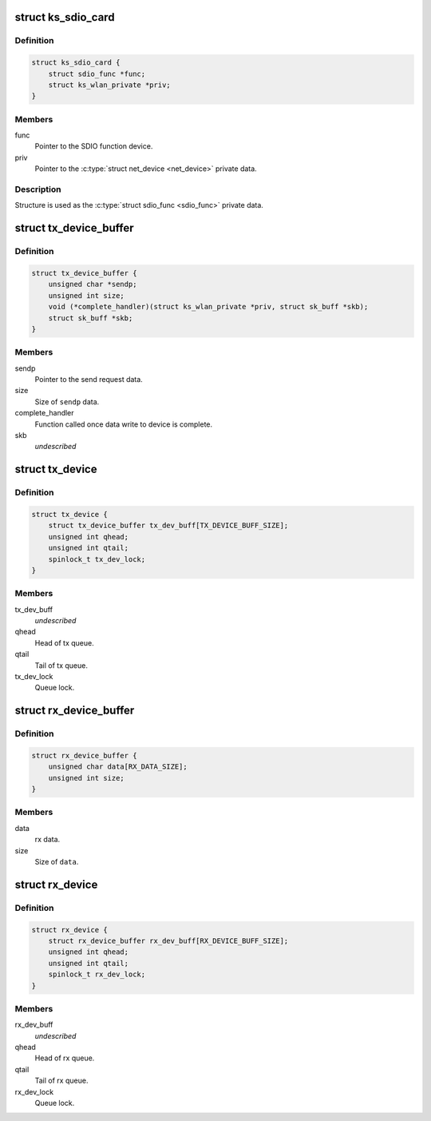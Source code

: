 .. -*- coding: utf-8; mode: rst -*-
.. src-file: drivers/staging/ks7010/ks7010_sdio.h

.. _`ks_sdio_card`:

struct ks_sdio_card
===================

.. c:type:: struct ks_sdio_card

    SDIO device data.

.. _`ks_sdio_card.definition`:

Definition
----------

.. code-block:: c

    struct ks_sdio_card {
        struct sdio_func *func;
        struct ks_wlan_private *priv;
    }

.. _`ks_sdio_card.members`:

Members
-------

func
    Pointer to the SDIO function device.

priv
    Pointer to the \ :c:type:`struct net_device <net_device>`\  private data.

.. _`ks_sdio_card.description`:

Description
-----------

Structure is used as the \ :c:type:`struct sdio_func <sdio_func>`\  private data.

.. _`tx_device_buffer`:

struct tx_device_buffer
=======================

.. c:type:: struct tx_device_buffer

    Queue item for the tx queue.

.. _`tx_device_buffer.definition`:

Definition
----------

.. code-block:: c

    struct tx_device_buffer {
        unsigned char *sendp;
        unsigned int size;
        void (*complete_handler)(struct ks_wlan_private *priv, struct sk_buff *skb);
        struct sk_buff *skb;
    }

.. _`tx_device_buffer.members`:

Members
-------

sendp
    Pointer to the send request data.

size
    Size of \ ``sendp``\  data.

complete_handler
    Function called once data write to device is complete.

skb
    *undescribed*

.. _`tx_device`:

struct tx_device
================

.. c:type:: struct tx_device

    Tx buffer queue.

.. _`tx_device.definition`:

Definition
----------

.. code-block:: c

    struct tx_device {
        struct tx_device_buffer tx_dev_buff[TX_DEVICE_BUFF_SIZE];
        unsigned int qhead;
        unsigned int qtail;
        spinlock_t tx_dev_lock;
    }

.. _`tx_device.members`:

Members
-------

tx_dev_buff
    *undescribed*

qhead
    Head of tx queue.

qtail
    Tail of tx queue.

tx_dev_lock
    Queue lock.

.. _`rx_device_buffer`:

struct rx_device_buffer
=======================

.. c:type:: struct rx_device_buffer

    Queue item for the rx queue.

.. _`rx_device_buffer.definition`:

Definition
----------

.. code-block:: c

    struct rx_device_buffer {
        unsigned char data[RX_DATA_SIZE];
        unsigned int size;
    }

.. _`rx_device_buffer.members`:

Members
-------

data
    rx data.

size
    Size of \ ``data``\ .

.. _`rx_device`:

struct rx_device
================

.. c:type:: struct rx_device

    Rx buffer queue.

.. _`rx_device.definition`:

Definition
----------

.. code-block:: c

    struct rx_device {
        struct rx_device_buffer rx_dev_buff[RX_DEVICE_BUFF_SIZE];
        unsigned int qhead;
        unsigned int qtail;
        spinlock_t rx_dev_lock;
    }

.. _`rx_device.members`:

Members
-------

rx_dev_buff
    *undescribed*

qhead
    Head of rx queue.

qtail
    Tail of rx queue.

rx_dev_lock
    Queue lock.

.. This file was automatic generated / don't edit.


